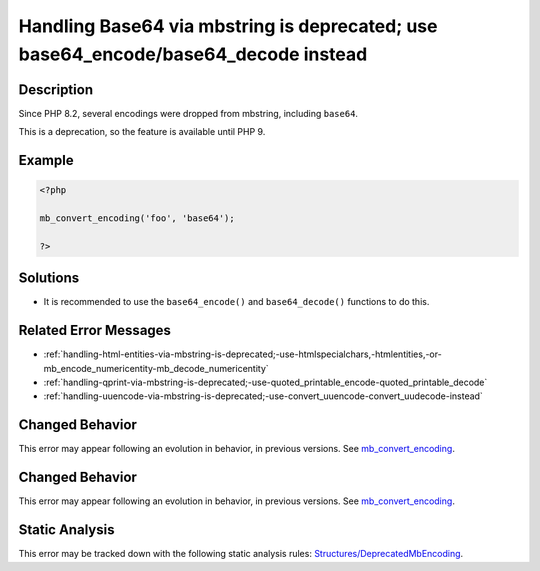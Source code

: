 .. _handling-base64-via-mbstring-is-deprecated;-use-base64_encode-base64_decode-instead:

Handling Base64 via mbstring is deprecated; use base64_encode/base64_decode instead
-----------------------------------------------------------------------------------
 
.. meta::
	:description:
		Handling Base64 via mbstring is deprecated; use base64_encode/base64_decode instead: Since PHP 8.
	:og:image: https://php-errors.readthedocs.io/en/latest/_static/logo.png
	:og:type: article
	:og:title: Handling Base64 via mbstring is deprecated; use base64_encode/base64_decode instead
	:og:description: Since PHP 8
	:og:url: https://php-errors.readthedocs.io/en/latest/messages/handling-base64-via-mbstring-is-deprecated%3B-use-base64_encode-base64_decode-instead.html
	:og:locale: en
	:twitter:card: summary_large_image
	:twitter:site: @exakat
	:twitter:title: Handling Base64 via mbstring is deprecated; use base64_encode/base64_decode instead
	:twitter:description: Handling Base64 via mbstring is deprecated; use base64_encode/base64_decode instead: Since PHP 8
	:twitter:creator: @exakat
	:twitter:image:src: https://php-errors.readthedocs.io/en/latest/_static/logo.png

.. raw:: html

	<script type="application/ld+json">{"@context":"https:\/\/schema.org","@graph":[{"@type":"WebPage","@id":"https:\/\/php-errors.readthedocs.io\/en\/latest\/tips\/handling-base64-via-mbstring-is-deprecated;-use-base64_encode-base64_decode-instead.html","url":"https:\/\/php-errors.readthedocs.io\/en\/latest\/tips\/handling-base64-via-mbstring-is-deprecated;-use-base64_encode-base64_decode-instead.html","name":"Handling Base64 via mbstring is deprecated; use base64_encode\/base64_decode instead","isPartOf":{"@id":"https:\/\/www.exakat.io\/"},"datePublished":"Sun, 21 Sep 2025 16:38:07 +0000","dateModified":"Sun, 21 Sep 2025 16:38:07 +0000","description":"Since PHP 8","inLanguage":"en-US","potentialAction":[{"@type":"ReadAction","target":["https:\/\/php-tips.readthedocs.io\/en\/latest\/tips\/handling-base64-via-mbstring-is-deprecated;-use-base64_encode-base64_decode-instead.html"]}]},{"@type":"WebSite","@id":"https:\/\/www.exakat.io\/","url":"https:\/\/www.exakat.io\/","name":"Exakat","description":"Smart PHP static analysis","inLanguage":"en-US"}]}</script>

Description
___________
 
Since PHP 8.2, several encodings were dropped from mbstring, including ``base64``. 

This is a deprecation, so the feature is available until PHP 9.

Example
_______

.. code-block:: php

   <?php
   
   mb_convert_encoding('foo', 'base64');
   
   ?>

Solutions
_________

+ It is recommended to use the ``base64_encode()`` and ``base64_decode()`` functions to do this.

Related Error Messages
______________________

+ :ref:`handling-html-entities-via-mbstring-is-deprecated;-use-htmlspecialchars,-htmlentities,-or-mb_encode_numericentity-mb_decode_numericentity`
+ :ref:`handling-qprint-via-mbstring-is-deprecated;-use-quoted_printable_encode-quoted_printable_decode`
+ :ref:`handling-uuencode-via-mbstring-is-deprecated;-use-convert_uuencode-convert_uudecode-instead`

Changed Behavior
________________

This error may appear following an evolution in behavior, in previous versions. See `mb_convert_encoding <https://php-changed-behaviors.readthedocs.io/en/latest/behavior/mb_convert_encoding.html>`_.

Changed Behavior
________________

This error may appear following an evolution in behavior, in previous versions. See `mb_convert_encoding <https://php-changed-behaviors.readthedocs.io/en/latest/behavior/mb_convert_encoding.html>`_.

Static Analysis
_______________

This error may be tracked down with the following static analysis rules: `Structures/DeprecatedMbEncoding <https://exakat.readthedocs.io/en/latest/Reference/Rules/Structures/DeprecatedMbEncoding.html>`_.
